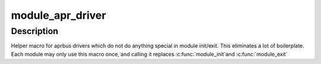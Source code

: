 .. -*- coding: utf-8; mode: rst -*-
.. src-file: include/linux/soc/qcom/apr.h

.. _`module_apr_driver`:

module_apr_driver
=================

.. c:function::  module_apr_driver( __apr_driver)

    Helper macro for registering a aprbus driver

    :param __apr_driver:
        *undescribed*
    :type __apr_driver: 

.. _`module_apr_driver.description`:

Description
-----------

Helper macro for aprbus drivers which do not do anything special in
module init/exit. This eliminates a lot of boilerplate. Each module
may only use this macro once, and calling it replaces \ :c:func:`module_init`\ 
and \ :c:func:`module_exit`\ 

.. This file was automatic generated / don't edit.

